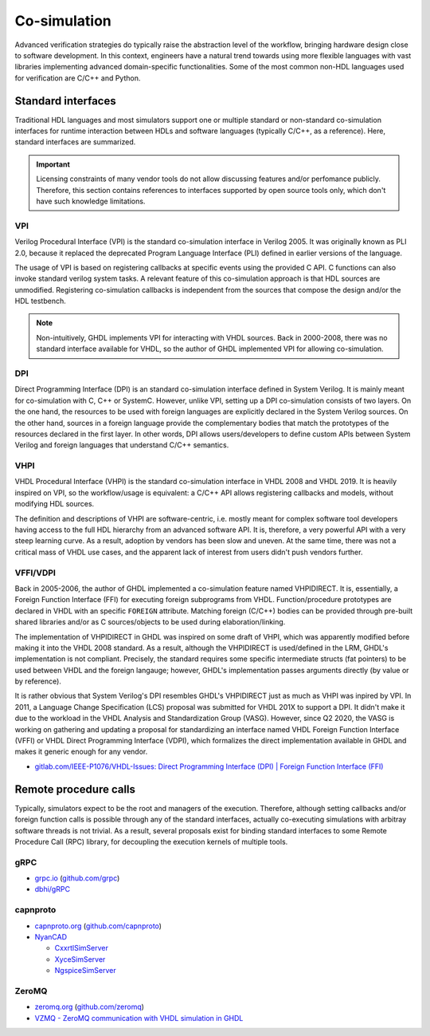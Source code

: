 .. _OSVB:Co-simulation:

Co-simulation
#############

Advanced verification strategies do typically raise the abstraction level of the workflow, bringing hardware design close
to software development. In this context, engineers have a natural trend towards using more flexible languages with vast
libraries implementing advanced domain-specific functionalities. Some of the most common non-HDL languages used for
verification are C/C++ and Python.

Standard interfaces
===================

Traditional HDL languages and most simulators support one or multiple standard or non-standard co-simulation interfaces for
runtime interaction between HDLs and software languages (typically C/C++, as a reference). Here, standard interfaces are
summarized.

.. IMPORTANT::
  Licensing constraints of many vendor tools do not allow discussing features and/or perfomance publicly. Therefore, this
  section contains references to interfaces supported by open source tools only, which don't have such knowledge limitations.

VPI
---

Verilog Procedural Interface (VPI) is the standard co-simulation interface in Verilog 2005. It was originally known
as PLI 2.0, because it replaced the deprecated Program Language Interface (PLI) defined in earlier versions of the language.

The usage of VPI is based on registering callbacks at specific events using the provided C API. C functions can also invoke
standard verilog system tasks. A relevant feature of this co-simulation approach is that HDL sources are unmodified. Registering
co-simulation callbacks is independent from the sources that compose the design and/or the HDL testbench.

.. NOTE::
  Non-intuitively, GHDL implements VPI for interacting with VHDL sources. Back in 2000-2008, there was no standard interface
  available for VHDL, so the author of GHDL implemented VPI for allowing co-simulation.

DPI
---

Direct Programming Interface (DPI) is an standard co-simulation interface defined in System Verilog. It is mainly meant for
co-simulation with C, C++ or SystemC. However, unlike VPI, setting up a DPI co-simulation consists of two layers. On the one
hand, the resources to be used with foreign languages are explicitly declared in the System Verilog sources. On the other hand,
sources in a foreign language provide the complementary bodies that match the prototypes of the resources declared in the first
layer. In other words, DPI allows users/developers to define custom APIs between System Verilog and foreign languages that
understand C/C++ semantics.

VHPI
----

VHDL Procedural Interface (VHPI) is the standard co-simulation interface in VHDL 2008 and VHDL 2019. It is heavily inspired
on VPI, so the workflow/usage is equivalent: a C/C++ API allows registering callbacks and models, without modifying HDL sources.

The definition and descriptions of VHPI are software-centric, i.e. mostly meant for complex software tool developers having
access to the full HDL hierarchy from an advanced software API. It is, therefore, a very powerful API with a very steep learning
curve. As a result, adoption by vendors has been slow and uneven. At the same time, there was not a critical mass of VHDL use
cases, and the apparent lack of interest from users didn't push vendors further.

VFFI/VDPI
---------

Back in 2005-2006, the author of GHDL implemented a co-simulation feature named VHPIDIRECT. It is, essentially, a Foreign
Function Interface (FFI) for executing foreign subprograms from VHDL. Function/procedure prototypes are declared in VHDL with
an specific ``FOREIGN`` attribute. Matching foreign (C/C++) bodies can be provided through pre-built shared libraries and/or
as C sources/objects to be used during elaboration/linking.

The implementation of VHPIDIRECT in GHDL was inspired on some draft of VHPI, which was apparently modified before making it
into the VHDL 2008 standard. As a result, although the VHPIDIRECT is used/defined in the LRM, GHDL's implementation is not
compliant. Precisely, the standard requires some specific intermediate structs (fat pointers) to be used between VHDL and
the foreign langauge; however, GHDL's implementation passes arguments directly (by value or by reference).

It is rather obvious that System Verilog's DPI resembles GHDL's VHPIDIRECT just as much as VHPI was inpired by VPI. In 2011,
a Language Change Specification (LCS) proposal was submitted for VHDL 201X to support a DPI. It didn't make it due to the
workload in the VHDL Analysis and Standardization Group (VASG). However, since Q2 2020, the VASG is working on gathering
and updating a proposal for standardizing an interface named VHDL Foreign Function Interface (VFFI) or VHDL Direct Programming
Interface (VDPI), which formalizes the direct implementation available in GHDL and makes it generic enough for any vendor.

* `gitlab.com/IEEE-P1076/VHDL-Issues: Direct Programming Interface (DPI) | Foreign Function Interface (FFI) <https://gitlab.com/IEEE-P1076/VHDL-Issues/-/issues/10>`__

Remote procedure calls
======================

Typically, simulators expect to be the root and managers of the execution. Therefore, although setting callbacks and/or
foreign function calls is possible through any of the standard interfaces, actually co-executing simulations with
arbitray software threads is not trivial. As a result, several proposals exist for binding standard interfaces to some
Remote Procedure Call (RPC) library, for decoupling the execution kernels of multiple tools.

gRPC
----

* `grpc.io <https://grpc.io/>`__ (`github.com/grpc <https://github.com/grpc>`__)
* `dbhi/gRPC <https://github.com/dbhi/gRPC>`__

capnproto
---------

* `capnproto.org <https://capnproto.org/>`__ (`github.com/capnproto <https://github.com/capnproto>`__)
* `NyanCAD <https://github.com/NyanCAD>`__

  * `CxxrtlSimServer <https://github.com/NyanCAD/CxxrtlSimServer>`__
  * `XyceSimServer <https://github.com/NyanCAD/XyceSimServer>`__
  * `NgspiceSimServer <https://github.com/NyanCAD/NgspiceSimServer>`__

ZeroMQ
------

* `zeromq.org <https://zeromq.org/>`__ (`github.com/zeromq <https://github.com/zeromq>`__)
* `VZMQ - ZeroMQ communication with VHDL simulation in GHDL <https://groups.google.com/g/alt.sources/c/R5cKBbRrUJM>`__
